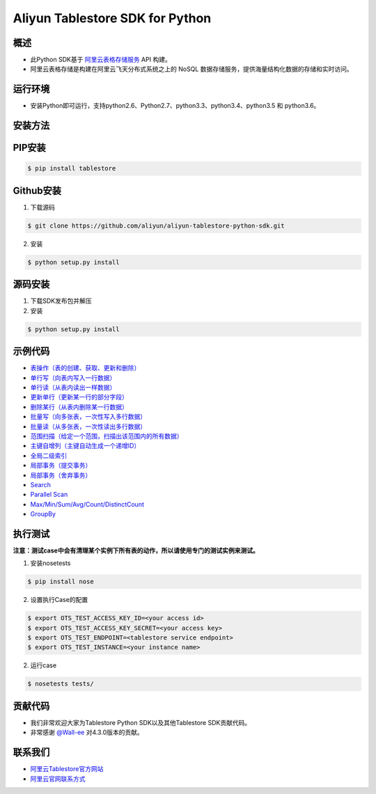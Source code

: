 Aliyun Tablestore SDK for Python
==================================

.. image:: https://img.shields.io/badge/license-apache2-brightgreen.svg
    :target: https://travis-ci.org/aliyun/aliyun-tablestore-python-sdk
.. image:: https://badge.fury.io/gh/aliyun%2Faliyun-tablestore-python-sdk.svg
    :target: https://travis-ci.org/aliyun/aliyun-tablestore-python-sdk
.. image:: https://travis-ci.org/aliyun/aliyun-tablestore-python-sdk.svg
    :target: https://travis-ci.org/aliyun/aliyun-tablestore-python-sdk

概述
----

- 此Python SDK基于 `阿里云表格存储服务 <http://www.aliyun.com/product/ots/>`_  API 构建。
- 阿里云表格存储是构建在阿里云飞天分布式系统之上的 NoSQL 数据存储服务，提供海量结构化数据的存储和实时访问。

运行环境
---------

- 安装Python即可运行，支持python2.6、Python2.7、python3.3、python3.4、python3.5 和 python3.6。

安装方法
---------

PIP安装
--------

.. code-block:: bash

    $ pip install tablestore

Github安装
------------

1. 下载源码


.. code-block:: bash

    $ git clone https://github.com/aliyun/aliyun-tablestore-python-sdk.git

2. 安装

.. code-block:: bash

    $ python setup.py install


源码安装
--------

1. 下载SDK发布包并解压
2. 安装


.. code-block:: bash

    $ python setup.py install

示例代码
---------

- `表操作（表的创建、获取、更新和删除） <https://github.com/aliyun/aliyun-tablestore-python-sdk/blob/master/examples/table_operations.py>`_
- `单行写（向表内写入一行数据） <https://github.com/aliyun/aliyun-tablestore-python-sdk/blob/master/examples/put_row.py>`_
- `单行读（从表内读出一样数据） <https://github.com/aliyun/aliyun-tablestore-python-sdk/blob/master/examples/get_row.py>`_
- `更新单行（更新某一行的部分字段） <https://github.com/aliyun/aliyun-tablestore-python-sdk/blob/master/examples/update_row.py>`_
- `删除某行（从表内删除某一行数据） <https://github.com/aliyun/aliyun-tablestore-python-sdk/blob/master/examples/delete_row.py>`_
- `批量写（向多张表，一次性写入多行数据） <https://github.com/aliyun/aliyun-tablestore-python-sdk/blob/master/examples/batch_write_row.py>`_
- `批量读（从多张表，一次性读出多行数据） <https://github.com/aliyun/aliyun-tablestore-python-sdk/blob/master/examples/batch_get_row.py>`_
- `范围扫描（给定一个范围，扫描出该范围内的所有数据） <https://github.com/aliyun/aliyun-tablestore-python-sdk/blob/master/examples/get_range.py>`_
- `主键自增列（主键自动生成一个递增ID） <https://github.com/aliyun/aliyun-tablestore-python-sdk/blob/master/examples/pk_auto_incr.py>`_
- `全局二级索引 <https://github.com/aliyun/aliyun-tablestore-python-sdk/blob/master/examples/secondary_index_operations.py>`_
- `局部事务（提交事务） <https://github.com/aliyun/aliyun-tablestore-python-sdk/blob/master/examples/transaction_and_commit.py>`_
- `局部事务（舍弃事务） <https://github.com/aliyun/aliyun-tablestore-python-sdk/blob/master/examples/transaction_and_abort.py>`_
- `Search <https://github.com/aliyun/aliyun-tablestore-python-sdk/blob/master/examples/search_index.py>`_
- `Parallel Scan <https://github.com/aliyun/aliyun-tablestore-python-sdk/blob/master/examples/parallel_scan.py>`_
- `Max/Min/Sum/Avg/Count/DistinctCount <https://github.com/aliyun/aliyun-tablestore-python-sdk/blob/master/examples/agg.py>`_
- `GroupBy <https://github.com/aliyun/aliyun-tablestore-python-sdk/blob/master/examples/group_by.py>`_

执行测试
---------

**注意：测试case中会有清理某个实例下所有表的动作，所以请使用专门的测试实例来测试。**

1. 安装nosetests

.. code-block:: bash

    $ pip install nose

2. 设置执行Case的配置

.. code-block:: bash

    $ export OTS_TEST_ACCESS_KEY_ID=<your access id>
    $ export OTS_TEST_ACCESS_KEY_SECRET=<your access key>
    $ export OTS_TEST_ENDPOINT=<tablestore service endpoint>
    $ export OTS_TEST_INSTANCE=<your instance name>

2. 运行case

.. code-block:: bash

    $ nosetests tests/

贡献代码
--------
- 我们非常欢迎大家为Tablestore Python SDK以及其他Tablestore SDK贡献代码。
- 非常感谢 `@Wall-ee <https://github.com/Wall-ee>`_ 对4.3.0版本的贡献。

联系我们
--------
- `阿里云Tablestore官方网站 <http://www.aliyun.com/product/ots>`_
- `阿里云官网联系方式 <https://help.aliyun.com/document_detail/61890.html>`_
